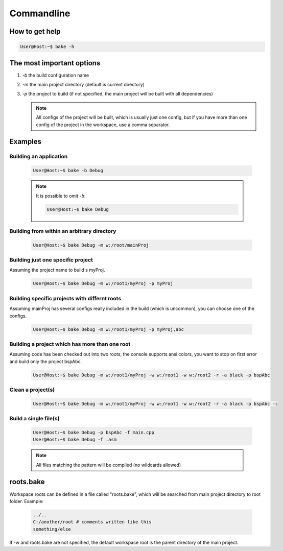 Commandline
===========

How to get help
***************

.. code-block:: console

    User@Host:~$ bake -h

The most important options
**************************

#. *-b* the build configuration name

#. *-m* the main project directory (default is current directory)

#. *-p* the project to build (if not specified, the main project will be built with all dependencies)

   .. note::

        All configs of the project will be built, which is usually just one config, but if you have more than one config of the project in the workspace, use a comma separator.

Examples
********

Building an application
-----------------------

    .. code-block:: console

        User@Host:~$ bake -b Debug

    .. note::

        It is possible to omit *-b*:

        .. code-block:: console

            User@Host:~$ bake Debug

Building from within an arbitrary directory
-------------------------------------------

    .. code-block:: console

        User@Host:~$ bake Debug -m w:/root/mainProj

Building just one specific project
-----------------------------------
Assuming the project name to build s myProj.

    .. code-block:: console

        User@Host:~$ bake Debug -m w:/root1/myProj -p myProj

Building specific projects with differnt roots
----------------------------------------------
Assuming mainProj has several configs really included in the build (which is uncommon), you can choose one of the configs.


    .. code-block:: console

        User@Host:~$ bake Debug -m w:/root1/myProj -p myProj,abc


Building a project which has more than one root
-----------------------------------------------
Assuming code has been checked out into two roots, the console supports ansi colors, you want to stop on first error and build only the project bspAbc.

    .. code-block:: console

        User@Host:~$ bake Debug -m w:/root1/myProj -w w:/root1 -w w:/root2 -r -a black -p bspAbc


Clean a project(s)
------------------

    .. code-block:: console

        User@Host:~$ bake Debug -m w:/root1/myProj -w w:/root1 -w w:/root2 -r -a black -p bspAbc -c

Build a single file(s)
----------------------
    .. code-block:: console

        User@Host:~$ bake Debug -p bspAbc -f main.cpp
        User@Host:~$ bake Debug -f .asm

    .. note::

        All files matching the pattern will be compiled (no wildcards allowed)


roots.bake
**********

Workspace roots can be defined in a file called "roots.bake", which will be searched from main project directory to root folder.
Example:

    .. code-block:: console

        ../..
        C:/another/root # comments written like this
        something/else

If -w and roots.bake are not specified, the default workspace root is the parent directory of the main project.
